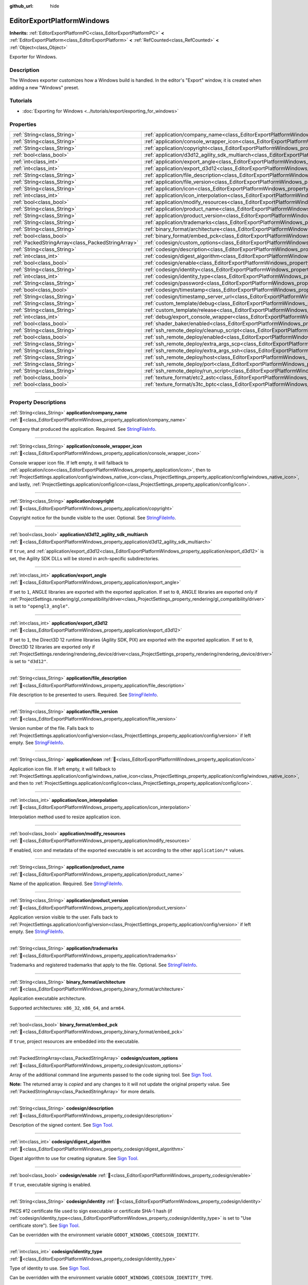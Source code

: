 :github_url: hide

.. DO NOT EDIT THIS FILE!!!
.. Generated automatically from Godot engine sources.
.. Generator: https://github.com/godotengine/godot/tree/master/doc/tools/make_rst.py.
.. XML source: https://github.com/godotengine/godot/tree/master/platform/windows/doc_classes/EditorExportPlatformWindows.xml.

.. _class_EditorExportPlatformWindows:

EditorExportPlatformWindows
===========================

**Inherits:** :ref:`EditorExportPlatformPC<class_EditorExportPlatformPC>` **<** :ref:`EditorExportPlatform<class_EditorExportPlatform>` **<** :ref:`RefCounted<class_RefCounted>` **<** :ref:`Object<class_Object>`

Exporter for Windows.

.. rst-class:: classref-introduction-group

Description
-----------

The Windows exporter customizes how a Windows build is handled. In the editor's "Export" window, it is created when adding a new "Windows" preset.

.. rst-class:: classref-introduction-group

Tutorials
---------

- :doc:`Exporting for Windows <../tutorials/export/exporting_for_windows>`

.. rst-class:: classref-reftable-group

Properties
----------

.. table::
   :widths: auto

   +---------------------------------------------------+------------------------------------------------------------------------------------------------------------------------------------+
   | :ref:`String<class_String>`                       | :ref:`application/company_name<class_EditorExportPlatformWindows_property_application/company_name>`                               |
   +---------------------------------------------------+------------------------------------------------------------------------------------------------------------------------------------+
   | :ref:`String<class_String>`                       | :ref:`application/console_wrapper_icon<class_EditorExportPlatformWindows_property_application/console_wrapper_icon>`               |
   +---------------------------------------------------+------------------------------------------------------------------------------------------------------------------------------------+
   | :ref:`String<class_String>`                       | :ref:`application/copyright<class_EditorExportPlatformWindows_property_application/copyright>`                                     |
   +---------------------------------------------------+------------------------------------------------------------------------------------------------------------------------------------+
   | :ref:`bool<class_bool>`                           | :ref:`application/d3d12_agility_sdk_multiarch<class_EditorExportPlatformWindows_property_application/d3d12_agility_sdk_multiarch>` |
   +---------------------------------------------------+------------------------------------------------------------------------------------------------------------------------------------+
   | :ref:`int<class_int>`                             | :ref:`application/export_angle<class_EditorExportPlatformWindows_property_application/export_angle>`                               |
   +---------------------------------------------------+------------------------------------------------------------------------------------------------------------------------------------+
   | :ref:`int<class_int>`                             | :ref:`application/export_d3d12<class_EditorExportPlatformWindows_property_application/export_d3d12>`                               |
   +---------------------------------------------------+------------------------------------------------------------------------------------------------------------------------------------+
   | :ref:`String<class_String>`                       | :ref:`application/file_description<class_EditorExportPlatformWindows_property_application/file_description>`                       |
   +---------------------------------------------------+------------------------------------------------------------------------------------------------------------------------------------+
   | :ref:`String<class_String>`                       | :ref:`application/file_version<class_EditorExportPlatformWindows_property_application/file_version>`                               |
   +---------------------------------------------------+------------------------------------------------------------------------------------------------------------------------------------+
   | :ref:`String<class_String>`                       | :ref:`application/icon<class_EditorExportPlatformWindows_property_application/icon>`                                               |
   +---------------------------------------------------+------------------------------------------------------------------------------------------------------------------------------------+
   | :ref:`int<class_int>`                             | :ref:`application/icon_interpolation<class_EditorExportPlatformWindows_property_application/icon_interpolation>`                   |
   +---------------------------------------------------+------------------------------------------------------------------------------------------------------------------------------------+
   | :ref:`bool<class_bool>`                           | :ref:`application/modify_resources<class_EditorExportPlatformWindows_property_application/modify_resources>`                       |
   +---------------------------------------------------+------------------------------------------------------------------------------------------------------------------------------------+
   | :ref:`String<class_String>`                       | :ref:`application/product_name<class_EditorExportPlatformWindows_property_application/product_name>`                               |
   +---------------------------------------------------+------------------------------------------------------------------------------------------------------------------------------------+
   | :ref:`String<class_String>`                       | :ref:`application/product_version<class_EditorExportPlatformWindows_property_application/product_version>`                         |
   +---------------------------------------------------+------------------------------------------------------------------------------------------------------------------------------------+
   | :ref:`String<class_String>`                       | :ref:`application/trademarks<class_EditorExportPlatformWindows_property_application/trademarks>`                                   |
   +---------------------------------------------------+------------------------------------------------------------------------------------------------------------------------------------+
   | :ref:`String<class_String>`                       | :ref:`binary_format/architecture<class_EditorExportPlatformWindows_property_binary_format/architecture>`                           |
   +---------------------------------------------------+------------------------------------------------------------------------------------------------------------------------------------+
   | :ref:`bool<class_bool>`                           | :ref:`binary_format/embed_pck<class_EditorExportPlatformWindows_property_binary_format/embed_pck>`                                 |
   +---------------------------------------------------+------------------------------------------------------------------------------------------------------------------------------------+
   | :ref:`PackedStringArray<class_PackedStringArray>` | :ref:`codesign/custom_options<class_EditorExportPlatformWindows_property_codesign/custom_options>`                                 |
   +---------------------------------------------------+------------------------------------------------------------------------------------------------------------------------------------+
   | :ref:`String<class_String>`                       | :ref:`codesign/description<class_EditorExportPlatformWindows_property_codesign/description>`                                       |
   +---------------------------------------------------+------------------------------------------------------------------------------------------------------------------------------------+
   | :ref:`int<class_int>`                             | :ref:`codesign/digest_algorithm<class_EditorExportPlatformWindows_property_codesign/digest_algorithm>`                             |
   +---------------------------------------------------+------------------------------------------------------------------------------------------------------------------------------------+
   | :ref:`bool<class_bool>`                           | :ref:`codesign/enable<class_EditorExportPlatformWindows_property_codesign/enable>`                                                 |
   +---------------------------------------------------+------------------------------------------------------------------------------------------------------------------------------------+
   | :ref:`String<class_String>`                       | :ref:`codesign/identity<class_EditorExportPlatformWindows_property_codesign/identity>`                                             |
   +---------------------------------------------------+------------------------------------------------------------------------------------------------------------------------------------+
   | :ref:`int<class_int>`                             | :ref:`codesign/identity_type<class_EditorExportPlatformWindows_property_codesign/identity_type>`                                   |
   +---------------------------------------------------+------------------------------------------------------------------------------------------------------------------------------------+
   | :ref:`String<class_String>`                       | :ref:`codesign/password<class_EditorExportPlatformWindows_property_codesign/password>`                                             |
   +---------------------------------------------------+------------------------------------------------------------------------------------------------------------------------------------+
   | :ref:`bool<class_bool>`                           | :ref:`codesign/timestamp<class_EditorExportPlatformWindows_property_codesign/timestamp>`                                           |
   +---------------------------------------------------+------------------------------------------------------------------------------------------------------------------------------------+
   | :ref:`String<class_String>`                       | :ref:`codesign/timestamp_server_url<class_EditorExportPlatformWindows_property_codesign/timestamp_server_url>`                     |
   +---------------------------------------------------+------------------------------------------------------------------------------------------------------------------------------------+
   | :ref:`String<class_String>`                       | :ref:`custom_template/debug<class_EditorExportPlatformWindows_property_custom_template/debug>`                                     |
   +---------------------------------------------------+------------------------------------------------------------------------------------------------------------------------------------+
   | :ref:`String<class_String>`                       | :ref:`custom_template/release<class_EditorExportPlatformWindows_property_custom_template/release>`                                 |
   +---------------------------------------------------+------------------------------------------------------------------------------------------------------------------------------------+
   | :ref:`int<class_int>`                             | :ref:`debug/export_console_wrapper<class_EditorExportPlatformWindows_property_debug/export_console_wrapper>`                       |
   +---------------------------------------------------+------------------------------------------------------------------------------------------------------------------------------------+
   | :ref:`bool<class_bool>`                           | :ref:`shader_baker/enabled<class_EditorExportPlatformWindows_property_shader_baker/enabled>`                                       |
   +---------------------------------------------------+------------------------------------------------------------------------------------------------------------------------------------+
   | :ref:`String<class_String>`                       | :ref:`ssh_remote_deploy/cleanup_script<class_EditorExportPlatformWindows_property_ssh_remote_deploy/cleanup_script>`               |
   +---------------------------------------------------+------------------------------------------------------------------------------------------------------------------------------------+
   | :ref:`bool<class_bool>`                           | :ref:`ssh_remote_deploy/enabled<class_EditorExportPlatformWindows_property_ssh_remote_deploy/enabled>`                             |
   +---------------------------------------------------+------------------------------------------------------------------------------------------------------------------------------------+
   | :ref:`String<class_String>`                       | :ref:`ssh_remote_deploy/extra_args_scp<class_EditorExportPlatformWindows_property_ssh_remote_deploy/extra_args_scp>`               |
   +---------------------------------------------------+------------------------------------------------------------------------------------------------------------------------------------+
   | :ref:`String<class_String>`                       | :ref:`ssh_remote_deploy/extra_args_ssh<class_EditorExportPlatformWindows_property_ssh_remote_deploy/extra_args_ssh>`               |
   +---------------------------------------------------+------------------------------------------------------------------------------------------------------------------------------------+
   | :ref:`String<class_String>`                       | :ref:`ssh_remote_deploy/host<class_EditorExportPlatformWindows_property_ssh_remote_deploy/host>`                                   |
   +---------------------------------------------------+------------------------------------------------------------------------------------------------------------------------------------+
   | :ref:`String<class_String>`                       | :ref:`ssh_remote_deploy/port<class_EditorExportPlatformWindows_property_ssh_remote_deploy/port>`                                   |
   +---------------------------------------------------+------------------------------------------------------------------------------------------------------------------------------------+
   | :ref:`String<class_String>`                       | :ref:`ssh_remote_deploy/run_script<class_EditorExportPlatformWindows_property_ssh_remote_deploy/run_script>`                       |
   +---------------------------------------------------+------------------------------------------------------------------------------------------------------------------------------------+
   | :ref:`bool<class_bool>`                           | :ref:`texture_format/etc2_astc<class_EditorExportPlatformWindows_property_texture_format/etc2_astc>`                               |
   +---------------------------------------------------+------------------------------------------------------------------------------------------------------------------------------------+
   | :ref:`bool<class_bool>`                           | :ref:`texture_format/s3tc_bptc<class_EditorExportPlatformWindows_property_texture_format/s3tc_bptc>`                               |
   +---------------------------------------------------+------------------------------------------------------------------------------------------------------------------------------------+

.. rst-class:: classref-section-separator

----

.. rst-class:: classref-descriptions-group

Property Descriptions
---------------------

.. _class_EditorExportPlatformWindows_property_application/company_name:

.. rst-class:: classref-property

:ref:`String<class_String>` **application/company_name** :ref:`🔗<class_EditorExportPlatformWindows_property_application/company_name>`

Company that produced the application. Required. See `StringFileInfo <https://learn.microsoft.com/en-us/windows/win32/menurc/stringfileinfo-block>`__.

.. rst-class:: classref-item-separator

----

.. _class_EditorExportPlatformWindows_property_application/console_wrapper_icon:

.. rst-class:: classref-property

:ref:`String<class_String>` **application/console_wrapper_icon** :ref:`🔗<class_EditorExportPlatformWindows_property_application/console_wrapper_icon>`

Console wrapper icon file. If left empty, it will fallback to :ref:`application/icon<class_EditorExportPlatformWindows_property_application/icon>`, then to :ref:`ProjectSettings.application/config/windows_native_icon<class_ProjectSettings_property_application/config/windows_native_icon>`, and lastly, :ref:`ProjectSettings.application/config/icon<class_ProjectSettings_property_application/config/icon>`.

.. rst-class:: classref-item-separator

----

.. _class_EditorExportPlatformWindows_property_application/copyright:

.. rst-class:: classref-property

:ref:`String<class_String>` **application/copyright** :ref:`🔗<class_EditorExportPlatformWindows_property_application/copyright>`

Copyright notice for the bundle visible to the user. Optional. See `StringFileInfo <https://learn.microsoft.com/en-us/windows/win32/menurc/stringfileinfo-block>`__.

.. rst-class:: classref-item-separator

----

.. _class_EditorExportPlatformWindows_property_application/d3d12_agility_sdk_multiarch:

.. rst-class:: classref-property

:ref:`bool<class_bool>` **application/d3d12_agility_sdk_multiarch** :ref:`🔗<class_EditorExportPlatformWindows_property_application/d3d12_agility_sdk_multiarch>`

If ``true``, and :ref:`application/export_d3d12<class_EditorExportPlatformWindows_property_application/export_d3d12>` is set, the Agility SDK DLLs will be stored in arch-specific subdirectories.

.. rst-class:: classref-item-separator

----

.. _class_EditorExportPlatformWindows_property_application/export_angle:

.. rst-class:: classref-property

:ref:`int<class_int>` **application/export_angle** :ref:`🔗<class_EditorExportPlatformWindows_property_application/export_angle>`

If set to ``1``, ANGLE libraries are exported with the exported application. If set to ``0``, ANGLE libraries are exported only if :ref:`ProjectSettings.rendering/gl_compatibility/driver<class_ProjectSettings_property_rendering/gl_compatibility/driver>` is set to ``"opengl3_angle"``.

.. rst-class:: classref-item-separator

----

.. _class_EditorExportPlatformWindows_property_application/export_d3d12:

.. rst-class:: classref-property

:ref:`int<class_int>` **application/export_d3d12** :ref:`🔗<class_EditorExportPlatformWindows_property_application/export_d3d12>`

If set to ``1``, the Direct3D 12 runtime libraries (Agility SDK, PIX) are exported with the exported application. If set to ``0``, Direct3D 12 libraries are exported only if :ref:`ProjectSettings.rendering/rendering_device/driver<class_ProjectSettings_property_rendering/rendering_device/driver>` is set to ``"d3d12"``.

.. rst-class:: classref-item-separator

----

.. _class_EditorExportPlatformWindows_property_application/file_description:

.. rst-class:: classref-property

:ref:`String<class_String>` **application/file_description** :ref:`🔗<class_EditorExportPlatformWindows_property_application/file_description>`

File description to be presented to users. Required. See `StringFileInfo <https://learn.microsoft.com/en-us/windows/win32/menurc/stringfileinfo-block>`__.

.. rst-class:: classref-item-separator

----

.. _class_EditorExportPlatformWindows_property_application/file_version:

.. rst-class:: classref-property

:ref:`String<class_String>` **application/file_version** :ref:`🔗<class_EditorExportPlatformWindows_property_application/file_version>`

Version number of the file. Falls back to :ref:`ProjectSettings.application/config/version<class_ProjectSettings_property_application/config/version>` if left empty. See `StringFileInfo <https://learn.microsoft.com/en-us/windows/win32/menurc/stringfileinfo-block>`__.

.. rst-class:: classref-item-separator

----

.. _class_EditorExportPlatformWindows_property_application/icon:

.. rst-class:: classref-property

:ref:`String<class_String>` **application/icon** :ref:`🔗<class_EditorExportPlatformWindows_property_application/icon>`

Application icon file. If left empty, it will fallback to :ref:`ProjectSettings.application/config/windows_native_icon<class_ProjectSettings_property_application/config/windows_native_icon>`, and then to :ref:`ProjectSettings.application/config/icon<class_ProjectSettings_property_application/config/icon>`.

.. rst-class:: classref-item-separator

----

.. _class_EditorExportPlatformWindows_property_application/icon_interpolation:

.. rst-class:: classref-property

:ref:`int<class_int>` **application/icon_interpolation** :ref:`🔗<class_EditorExportPlatformWindows_property_application/icon_interpolation>`

Interpolation method used to resize application icon.

.. rst-class:: classref-item-separator

----

.. _class_EditorExportPlatformWindows_property_application/modify_resources:

.. rst-class:: classref-property

:ref:`bool<class_bool>` **application/modify_resources** :ref:`🔗<class_EditorExportPlatformWindows_property_application/modify_resources>`

If enabled, icon and metadata of the exported executable is set according to the other ``application/*`` values.

.. rst-class:: classref-item-separator

----

.. _class_EditorExportPlatformWindows_property_application/product_name:

.. rst-class:: classref-property

:ref:`String<class_String>` **application/product_name** :ref:`🔗<class_EditorExportPlatformWindows_property_application/product_name>`

Name of the application. Required. See `StringFileInfo <https://learn.microsoft.com/en-us/windows/win32/menurc/stringfileinfo-block>`__.

.. rst-class:: classref-item-separator

----

.. _class_EditorExportPlatformWindows_property_application/product_version:

.. rst-class:: classref-property

:ref:`String<class_String>` **application/product_version** :ref:`🔗<class_EditorExportPlatformWindows_property_application/product_version>`

Application version visible to the user. Falls back to :ref:`ProjectSettings.application/config/version<class_ProjectSettings_property_application/config/version>` if left empty. See `StringFileInfo <https://learn.microsoft.com/en-us/windows/win32/menurc/stringfileinfo-block>`__.

.. rst-class:: classref-item-separator

----

.. _class_EditorExportPlatformWindows_property_application/trademarks:

.. rst-class:: classref-property

:ref:`String<class_String>` **application/trademarks** :ref:`🔗<class_EditorExportPlatformWindows_property_application/trademarks>`

Trademarks and registered trademarks that apply to the file. Optional. See `StringFileInfo <https://learn.microsoft.com/en-us/windows/win32/menurc/stringfileinfo-block>`__.

.. rst-class:: classref-item-separator

----

.. _class_EditorExportPlatformWindows_property_binary_format/architecture:

.. rst-class:: classref-property

:ref:`String<class_String>` **binary_format/architecture** :ref:`🔗<class_EditorExportPlatformWindows_property_binary_format/architecture>`

Application executable architecture.

Supported architectures: ``x86_32``, ``x86_64``, and ``arm64``.

.. rst-class:: classref-item-separator

----

.. _class_EditorExportPlatformWindows_property_binary_format/embed_pck:

.. rst-class:: classref-property

:ref:`bool<class_bool>` **binary_format/embed_pck** :ref:`🔗<class_EditorExportPlatformWindows_property_binary_format/embed_pck>`

If ``true``, project resources are embedded into the executable.

.. rst-class:: classref-item-separator

----

.. _class_EditorExportPlatformWindows_property_codesign/custom_options:

.. rst-class:: classref-property

:ref:`PackedStringArray<class_PackedStringArray>` **codesign/custom_options** :ref:`🔗<class_EditorExportPlatformWindows_property_codesign/custom_options>`

Array of the additional command line arguments passed to the code signing tool. See `Sign Tool <https://learn.microsoft.com/en-us/dotnet/framework/tools/signtool-exe>`__.

**Note:** The returned array is *copied* and any changes to it will not update the original property value. See :ref:`PackedStringArray<class_PackedStringArray>` for more details.

.. rst-class:: classref-item-separator

----

.. _class_EditorExportPlatformWindows_property_codesign/description:

.. rst-class:: classref-property

:ref:`String<class_String>` **codesign/description** :ref:`🔗<class_EditorExportPlatformWindows_property_codesign/description>`

Description of the signed content. See `Sign Tool <https://learn.microsoft.com/en-us/dotnet/framework/tools/signtool-exe>`__.

.. rst-class:: classref-item-separator

----

.. _class_EditorExportPlatformWindows_property_codesign/digest_algorithm:

.. rst-class:: classref-property

:ref:`int<class_int>` **codesign/digest_algorithm** :ref:`🔗<class_EditorExportPlatformWindows_property_codesign/digest_algorithm>`

Digest algorithm to use for creating signature. See `Sign Tool <https://learn.microsoft.com/en-us/dotnet/framework/tools/signtool-exe>`__.

.. rst-class:: classref-item-separator

----

.. _class_EditorExportPlatformWindows_property_codesign/enable:

.. rst-class:: classref-property

:ref:`bool<class_bool>` **codesign/enable** :ref:`🔗<class_EditorExportPlatformWindows_property_codesign/enable>`

If ``true``, executable signing is enabled.

.. rst-class:: classref-item-separator

----

.. _class_EditorExportPlatformWindows_property_codesign/identity:

.. rst-class:: classref-property

:ref:`String<class_String>` **codesign/identity** :ref:`🔗<class_EditorExportPlatformWindows_property_codesign/identity>`

PKCS #12 certificate file used to sign executable or certificate SHA-1 hash (if :ref:`codesign/identity_type<class_EditorExportPlatformWindows_property_codesign/identity_type>` is set to "Use certificate store"). See `Sign Tool <https://learn.microsoft.com/en-us/dotnet/framework/tools/signtool-exe>`__.

Can be overridden with the environment variable ``GODOT_WINDOWS_CODESIGN_IDENTITY``.

.. rst-class:: classref-item-separator

----

.. _class_EditorExportPlatformWindows_property_codesign/identity_type:

.. rst-class:: classref-property

:ref:`int<class_int>` **codesign/identity_type** :ref:`🔗<class_EditorExportPlatformWindows_property_codesign/identity_type>`

Type of identity to use. See `Sign Tool <https://learn.microsoft.com/en-us/dotnet/framework/tools/signtool-exe>`__.

Can be overridden with the environment variable ``GODOT_WINDOWS_CODESIGN_IDENTITY_TYPE``.

.. rst-class:: classref-item-separator

----

.. _class_EditorExportPlatformWindows_property_codesign/password:

.. rst-class:: classref-property

:ref:`String<class_String>` **codesign/password** :ref:`🔗<class_EditorExportPlatformWindows_property_codesign/password>`

Password for the certificate file used to sign executable. See `Sign Tool <https://learn.microsoft.com/en-us/dotnet/framework/tools/signtool-exe>`__.

Can be overridden with the environment variable ``GODOT_WINDOWS_CODESIGN_PASSWORD``.

.. rst-class:: classref-item-separator

----

.. _class_EditorExportPlatformWindows_property_codesign/timestamp:

.. rst-class:: classref-property

:ref:`bool<class_bool>` **codesign/timestamp** :ref:`🔗<class_EditorExportPlatformWindows_property_codesign/timestamp>`

If ``true``, time-stamp is added to the signature. See `Sign Tool <https://learn.microsoft.com/en-us/dotnet/framework/tools/signtool-exe>`__.

.. rst-class:: classref-item-separator

----

.. _class_EditorExportPlatformWindows_property_codesign/timestamp_server_url:

.. rst-class:: classref-property

:ref:`String<class_String>` **codesign/timestamp_server_url** :ref:`🔗<class_EditorExportPlatformWindows_property_codesign/timestamp_server_url>`

URL of the time stamp server. If left empty, the default server is used. See `Sign Tool <https://learn.microsoft.com/en-us/dotnet/framework/tools/signtool-exe>`__.

.. rst-class:: classref-item-separator

----

.. _class_EditorExportPlatformWindows_property_custom_template/debug:

.. rst-class:: classref-property

:ref:`String<class_String>` **custom_template/debug** :ref:`🔗<class_EditorExportPlatformWindows_property_custom_template/debug>`

Path to the custom export template. If left empty, default template is used.

.. rst-class:: classref-item-separator

----

.. _class_EditorExportPlatformWindows_property_custom_template/release:

.. rst-class:: classref-property

:ref:`String<class_String>` **custom_template/release** :ref:`🔗<class_EditorExportPlatformWindows_property_custom_template/release>`

Path to the custom export template. If left empty, default template is used.

.. rst-class:: classref-item-separator

----

.. _class_EditorExportPlatformWindows_property_debug/export_console_wrapper:

.. rst-class:: classref-property

:ref:`int<class_int>` **debug/export_console_wrapper** :ref:`🔗<class_EditorExportPlatformWindows_property_debug/export_console_wrapper>`

If ``true``, a console wrapper executable is exported alongside the main executable, which allows running the project with enabled console output.

.. rst-class:: classref-item-separator

----

.. _class_EditorExportPlatformWindows_property_shader_baker/enabled:

.. rst-class:: classref-property

:ref:`bool<class_bool>` **shader_baker/enabled** :ref:`🔗<class_EditorExportPlatformWindows_property_shader_baker/enabled>`

If ``true``, shaders will be compiled and embedded in the application. This option is only supported when using the Forward+ and Mobile renderers.

.. rst-class:: classref-item-separator

----

.. _class_EditorExportPlatformWindows_property_ssh_remote_deploy/cleanup_script:

.. rst-class:: classref-property

:ref:`String<class_String>` **ssh_remote_deploy/cleanup_script** :ref:`🔗<class_EditorExportPlatformWindows_property_ssh_remote_deploy/cleanup_script>`

Script code to execute on the remote host when app is finished.

The following variables can be used in the script:

- ``{temp_dir}`` - Path of temporary folder on the remote, used to upload app and scripts to.

- ``{archive_name}`` - Name of the ZIP containing uploaded application.

- ``{exe_name}`` - Name of application executable.

- ``{cmd_args}`` - Array of the command line argument for the application.

.. rst-class:: classref-item-separator

----

.. _class_EditorExportPlatformWindows_property_ssh_remote_deploy/enabled:

.. rst-class:: classref-property

:ref:`bool<class_bool>` **ssh_remote_deploy/enabled** :ref:`🔗<class_EditorExportPlatformWindows_property_ssh_remote_deploy/enabled>`

Enables remote deploy using SSH/SCP.

.. rst-class:: classref-item-separator

----

.. _class_EditorExportPlatformWindows_property_ssh_remote_deploy/extra_args_scp:

.. rst-class:: classref-property

:ref:`String<class_String>` **ssh_remote_deploy/extra_args_scp** :ref:`🔗<class_EditorExportPlatformWindows_property_ssh_remote_deploy/extra_args_scp>`

Array of the additional command line arguments passed to the SCP.

.. rst-class:: classref-item-separator

----

.. _class_EditorExportPlatformWindows_property_ssh_remote_deploy/extra_args_ssh:

.. rst-class:: classref-property

:ref:`String<class_String>` **ssh_remote_deploy/extra_args_ssh** :ref:`🔗<class_EditorExportPlatformWindows_property_ssh_remote_deploy/extra_args_ssh>`

Array of the additional command line arguments passed to the SSH.

.. rst-class:: classref-item-separator

----

.. _class_EditorExportPlatformWindows_property_ssh_remote_deploy/host:

.. rst-class:: classref-property

:ref:`String<class_String>` **ssh_remote_deploy/host** :ref:`🔗<class_EditorExportPlatformWindows_property_ssh_remote_deploy/host>`

Remote host SSH user name and address, in ``user@address`` format.

.. rst-class:: classref-item-separator

----

.. _class_EditorExportPlatformWindows_property_ssh_remote_deploy/port:

.. rst-class:: classref-property

:ref:`String<class_String>` **ssh_remote_deploy/port** :ref:`🔗<class_EditorExportPlatformWindows_property_ssh_remote_deploy/port>`

Remote host SSH port number.

.. rst-class:: classref-item-separator

----

.. _class_EditorExportPlatformWindows_property_ssh_remote_deploy/run_script:

.. rst-class:: classref-property

:ref:`String<class_String>` **ssh_remote_deploy/run_script** :ref:`🔗<class_EditorExportPlatformWindows_property_ssh_remote_deploy/run_script>`

Script code to execute on the remote host when running the app.

The following variables can be used in the script:

- ``{temp_dir}`` - Path of temporary folder on the remote, used to upload app and scripts to.

- ``{archive_name}`` - Name of the ZIP containing uploaded application.

- ``{exe_name}`` - Name of application executable.

- ``{cmd_args}`` - Array of the command line argument for the application.

.. rst-class:: classref-item-separator

----

.. _class_EditorExportPlatformWindows_property_texture_format/etc2_astc:

.. rst-class:: classref-property

:ref:`bool<class_bool>` **texture_format/etc2_astc** :ref:`🔗<class_EditorExportPlatformWindows_property_texture_format/etc2_astc>`

If ``true``, project textures are exported in the ETC2/ASTC format.

.. rst-class:: classref-item-separator

----

.. _class_EditorExportPlatformWindows_property_texture_format/s3tc_bptc:

.. rst-class:: classref-property

:ref:`bool<class_bool>` **texture_format/s3tc_bptc** :ref:`🔗<class_EditorExportPlatformWindows_property_texture_format/s3tc_bptc>`

If ``true``, project textures are exported in the S3TC/BPTC format.

.. |virtual| replace:: :abbr:`virtual (This method should typically be overridden by the user to have any effect.)`
.. |const| replace:: :abbr:`const (This method has no side effects. It doesn't modify any of the instance's member variables.)`
.. |vararg| replace:: :abbr:`vararg (This method accepts any number of arguments after the ones described here.)`
.. |constructor| replace:: :abbr:`constructor (This method is used to construct a type.)`
.. |static| replace:: :abbr:`static (This method doesn't need an instance to be called, so it can be called directly using the class name.)`
.. |operator| replace:: :abbr:`operator (This method describes a valid operator to use with this type as left-hand operand.)`
.. |bitfield| replace:: :abbr:`BitField (This value is an integer composed as a bitmask of the following flags.)`
.. |void| replace:: :abbr:`void (No return value.)`
